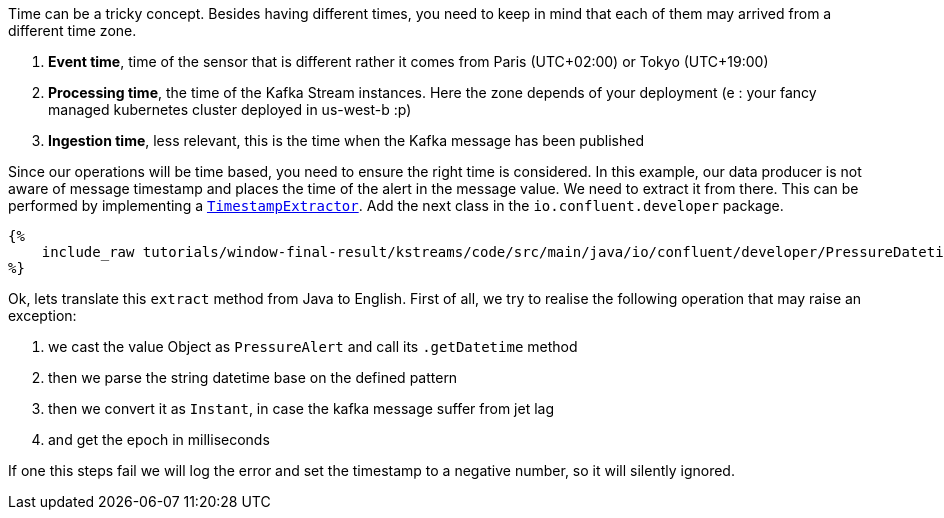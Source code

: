 Time can be a tricky concept. Besides having different times, you need to keep in mind that each of them may arrived
from a different time zone.

1. *Event time*, time of the sensor that is different rather it comes from Paris (UTC+02:00) or Tokyo (UTC+19:00)

2. *Processing time*, the time of the Kafka Stream instances. Here the zone depends of your deployment (e : your fancy
managed kubernetes cluster deployed in us-west-b :p)

3. *Ingestion time*, less relevant, this is the time when the Kafka message has been published

Since our operations will be time based, you need to ensure the right time is considered. In this example, our data
producer is not aware of message timestamp and places the time of the alert in the message value. We need to extract
it from there. This can be performed by implementing a
`https://kafka.apache.org/23/javadoc/org/apache/kafka/streams/processor/TimestampExtractor.html[TimestampExtractor]`.
Add the next class in the `io.confluent.developer` package.

+++++
<pre class="snippet"><code class="groovy">{%
    include_raw tutorials/window-final-result/kstreams/code/src/main/java/io/confluent/developer/PressureDatetimeExtractor.java
%}</code></pre>
+++++

Ok, lets translate this `extract` method from Java to English. First of all, we try to realise the following operation
that may raise an exception:

1. we cast the value Object as `PressureAlert` and call its `.getDatetime` method
2. then we parse the string datetime base on the defined pattern
3. then we convert it as `Instant`, in case the kafka message suffer from jet lag
4. and get the epoch in milliseconds

If one this steps fail we will log the error and set the timestamp to a negative number, so it will silently ignored.
